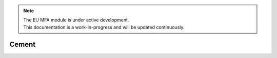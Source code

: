 .. note::

   | The EU MFA module is under active development.
   | This documentation is a work-in-progress and will be updated continuously.

******************************
Cement
******************************




